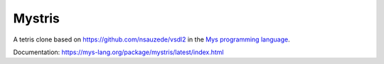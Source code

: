 Mystris
=======

A tetris clone based on https://github.com/nsauzede/vsdl2 in the `Mys
programming language`_.

Documentation: https://mys-lang.org/package/mystris/latest/index.html

.. _Mys programming language: https://mys-lang.org
